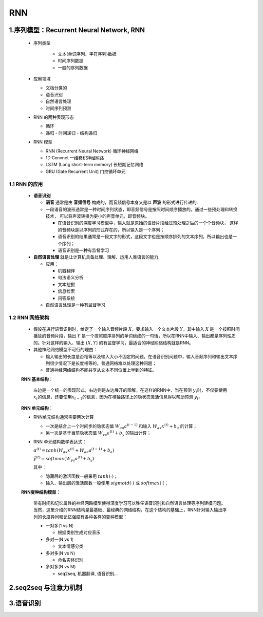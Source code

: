 
RNN
=========

1.序列模型：Recurrent Neural Network, RNN
--------------------------------------------

   - 序列类型

      - 文本(单词序列、字符序列)数据
      - 时间序列数据
      - 一般的序列数据
   
   -  应用领域

      - 文档分类的
      - 语音识别
      - 自然语言处理
      - 时间序列预测

   -  RNN 的两种表现形态
      
      -  循环
      -  递归
         -  时间递归
         -  结构递归
      
   -  RNN 模型

      -  RNN (Recurrent Neural Network) 循环神经网络
      -  1D Convnet 一维卷积神经网路
      -  LSTM (Long short-term memory) 长短期记忆网络
      -  GRU (Gate Recurrent Unit) 门控循环单元

1.1 RNN 的应用
~~~~~~~~~~~~~~

   -  **语音识别**

      -  **语音** 通常是由 **音频信号** 构成的，而音频信号本身又是以 **声波** 的形式进行传递的.
      -  一段语音的波形通常是一种时间序列状态，即音频信号是按照时间顺序播放的。通过一些预处理和转换技术，
         可以将声波转换为更小的声音单元，即音频块。
         
         -  在语音识别的深度学习模型中，输入就是原始的语音片段经过预处理之后的一个个音频块，
            这样的音频块是以序列的形式存在的，所以输入是一个序列；
         - 语音识别的结果通常是一段文字的形式，这段文字也是按顺序排列的文本序列，所以输出也是一个序列；
         - 语音识别是一种有监督学习

   -  **自然语言处理** 就是让计算机具备处理、理解、运用人类语言的能力.

      -  应用：

         -  机器翻译
         -  句法语义分析
         -  文本挖掘
         -  信息检索
         -  问答系统

      -  自然语言处理是一种有监督学习


1.2 RNN 网络架构
~~~~~~~~~~~~~~~~

   -  假设在进行语音识别时，给定了一个输入音频片段
      :math:`X`\ ，要求输入一个文本片段 :math:`Y`\ ，其中输入 :math:`X`
      是一个按照时间播放的音频片段，输出 :math:`Y`
      是一个按照顺序排列的单词组成的一句话，所以在RNN中输入、输出都是序列性质的。针对这样的输入、输出
      :math:`(X, Y)` 的有监督学习，最适合的神经网络结构就是RNN。

   -  其他神经网络模型不可行的理由：

      -  输入输出的长度是否相等以及输入大小不固定的问题。在语音识别问题中，输入音频序列和输出文本序列很少情况下是长度相等的，普通网络难以处理这种问题；
      -  普通神经网络结构不能共享从文本不同位置上学到的特征。

   **RNN 基本结构：**

      左边是一个统一的表现形式，右边则是左边展开的图解。在这样的RNN中，当在预测
      :math:`y_t`\ 时，不仅要使用
      :math:`x_t`\ 的信息，还要使用\ :math:`x_{t-1}`\ 的信息，因为在横轴路径上的隐状态激活信息得以帮助预测
      :math:`y_t`\ 。

   **RNN 单元结构：**

   -  RNN单元结构通常需要两次计算

      -  一次是结合上一个时间步的隐状态值 :math:`W_{aa} a^{(t-1)}` 和输入
         :math:`W_{ax}x^{(t)} + b_a` 的计算；

      -  另一次是基于当前隐状态值 :math:`W_{ya}a^{(t)} + b_y` 的输出计算；

   -  RNN 单元结构数学表达式：

      :math:`\alpha^{(t)} = tanh(W_{ax}x^{(t)} + W_{aa} a^{(t-1)} + b_a)`

      :math:`\hat{y}^{(t)} = softmax(W_{ya}a^{(t)} + b_y)`

      其中：

      -  隐藏层的激活函数一般采用 :math:`tanh(\cdot)`\ ；

      -  输入、输出层的激活函数一般使用 :math:`sigmoid(\cdot)` 或
         :math:`softmax(\cdot)`\ ；

   **RNN变种结构模型：**

      带有时间和记忆属性的神经网路模型使得深度学习可以胜任语音识别和自然语言处理等序列建模问题。当然，这里介绍的RNN结构是最基础、最经典的网络结构，在这个结构的基础上，RNN针对输入输出序列的长度异同和记忆强度有各种各样的变种模型：

      -  一对多(1 vs N)

         -  根据类别生成对应音乐

      -  多对一(N vs 1)

         -  文本情感分类

      -  多对多(N vs N)

         -  命名实体识别

      -  多对多(N vs M)

         -  seq2seq, 机器翻译, 语音识别...



2.seq2seq 与注意力机制
------------------------




3.语音识别
-------------------------
